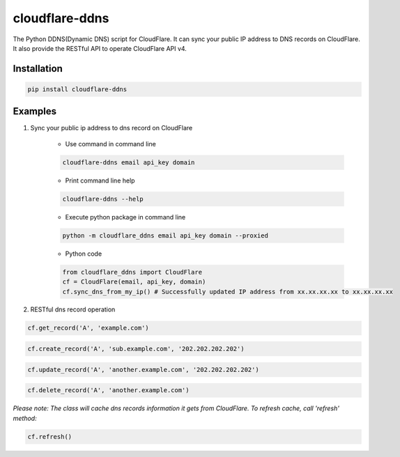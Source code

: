 ===============
cloudflare-ddns
===============
.. image:: https://img.shields.io/pypi/v/cloudflare-ddns.svg
    :target: https://pypi.python.org/pypi/cloudflare-ddns

.. image:: https://img.shields.io/pypi/l/cloudflare-ddns.svg
    :target: https://pypi.python.org/pypi/cloudflare-ddns

.. image:: https://img.shields.io/pypi/wheel/cloudflare-ddns.svg
    :target: https://pypi.python.org/pypi/cloudflare-ddns

.. image:: https://img.shields.io/pypi/pyversions/cloudflare-ddns.svg
    :target: https://pypi.python.org/pypi/cloudflare-ddns

The Python DDNS(Dynamic DNS) script for CloudFlare. It can sync your public IP address to DNS records on CloudFlare. It also provide the RESTful API to operate CloudFlare API v4.

Installation
------------

.. code:: shell

    pip install cloudflare-ddns

Examples
--------

#. Sync your public ip address to dns record on CloudFlare

    - Use command in command line

    .. code:: shell

        cloudflare-ddns email api_key domain

    - Print command line help

    .. code:: shell

        cloudflare-ddns --help

    - Execute python package in command line

    .. code:: shell

        python -m cloudflare_ddns email api_key domain --proxied


    - Python code

    .. code:: python

        from cloudflare_ddns import CloudFlare
        cf = CloudFlare(email, api_key, domain)
        cf.sync_dns_from_my_ip() # Successfully updated IP address from xx.xx.xx.xx to xx.xx.xx.xx

#. RESTful dns record operation

.. code:: python

    cf.get_record('A', 'example.com')

.. code:: python

    cf.create_record('A', 'sub.example.com', '202.202.202.202')

.. code:: python

    cf.update_record('A', 'another.example.com', '202.202.202.202')

.. code:: python

    cf.delete_record('A', 'another.example.com')

*Please note: The class will cache dns records information it gets from CloudFlare. To refresh cache, call 'refresh' method:*

.. code:: python

    cf.refresh()
